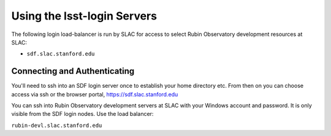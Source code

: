 ############################
Using the lsst-login Servers
############################

The following login load-balancer is run by SLAC for access to select Rubin Observatory development resources at SLAC:

- ``sdf.slac.stanford.edu``

Connecting and Authenticating
=============================

You'll need to ssh into an SDF login server once to establish your home directory etc. From then on you can choose access via ssh or the browser portal, https://sdf.slac.stanford.edu

You can ssh into Rubin Observatory development servers at SLAC with your Windows account and password. It is only visible from the SDF login nodes. Use the load balancer:

``rubin-devl.slac.stanford.edu``
